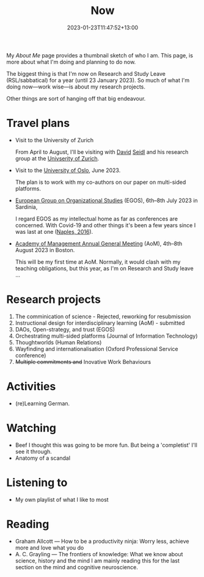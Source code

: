 #+title: Now
#+date: 2023-01-23T11:47:52+13:00
#+lastmod: 2023-01-23T11:47:52+13:00
#+categories[]: Social
#+tags[]: Reflection
#+draft: False
#+weight: 110
#+url: /now

My [[{{< ref "about-me" >}}][About Me]] page provides a thumbnail sketch of who I am. This page, is more about what I'm doing and planning to do now.

The biggest thing is that I'm now on Research and Study Leave (RSL/sabbatical) for a year (until 23 January 2023). So much of what I'm doing now---work wise---is about my research projects.

Other things are sort of hanging off that big endeavour.
# more

* Travel plans
- Visit to the University of Zurich

  From April to August, I'll be visiting with [[https://www.business.uzh.ch/en/research/professorships/om/team/staff/seidl.html][David]] [[https://scholar.google.cz/citations?user=vdrx0DIAAAAJ][Seidl]] and his research group at the [[https://www.uzh.ch/en.htm][Univserity of Zurich]].

- Visit to the [[https://www.uio.no/english/][University of Oslo]], June 2023.

  The plan is to work with my co-authors on our paper on multi-sided platforms.

- [[https://www.egos.org/2023_Cagliari/General-Theme][European Group on Organizational Studies]] (EGOS), 6th--8th July 2023 in Sardinia,

  I regard EGOS as my intellectual home as far as conferences are concerned. With Covid-19 and other things it's been a few years since I was last at one ([[https://www.egos.org/2016_naples/general_theme][Naples, 2016]]).

- [[https://aom.org/events/annual-meeting][Academy of Management Annual General Meeting]] (AoM), 4th--8th August 2023 in Boston.

  This will be my first time at AoM. Normally, it would clash with my teaching obligations, but this year, as I'm on Research and Study leave ...

* Research projects
1. The comminication of science  - Rejected, reworking for resubmission
2. Instructional design for interdisciplinary learning (AoM) - submitted
3. DAOs, Open-strategy, and trust (EGOS)
4. Orchestrating multi-sided platforms (Journal of Information Technology)
5. Thoughtworlds (Human Relations)
6. Wayfinding and internationalisation (Oxford Professional Service conference)
7. +Multiple commitments and+ Inovative Work Behaviours

* Activities
- (re)Learning German.

* Watching
- Beef
  I thought this was going to be more fun. But being a 'completist' I'll see it through.
- Anatomy of a scandal

* Listening to
- My own playlist of what I like to most

* Reading
- Graham Allcott --- How to be a productivity ninja: Worry less, achieve more and love what you do
- A. C. Grayling --- The frontiers of knowledge: What we know about science, history and the mind
  I am mainly reading this for the last section on the mind and cognitive neuroscience.
